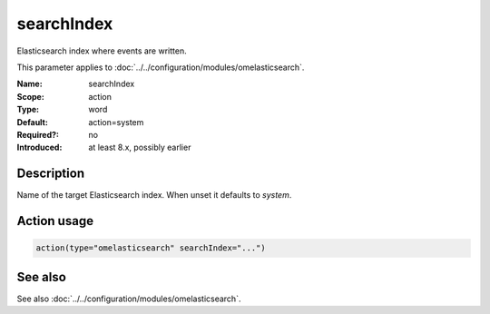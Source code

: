 .. _param-omelasticsearch-searchindex:
.. _omelasticsearch.parameter.module.searchindex:

searchIndex
===========

.. index::
   single: omelasticsearch; searchIndex
   single: searchIndex

.. summary-start

Elasticsearch index where events are written.

.. summary-end

This parameter applies to :doc:`../../configuration/modules/omelasticsearch`.

:Name: searchIndex
:Scope: action
:Type: word
:Default: action=system
:Required?: no
:Introduced: at least 8.x, possibly earlier

Description
-----------
Name of the target Elasticsearch index. When unset it defaults to `system`.

Action usage
------------
.. _param-omelasticsearch-action-searchindex:
.. _omelasticsearch.parameter.action.searchindex:
.. code-block:: rsyslog

   action(type="omelasticsearch" searchIndex="...")

See also
--------
See also :doc:`../../configuration/modules/omelasticsearch`.
